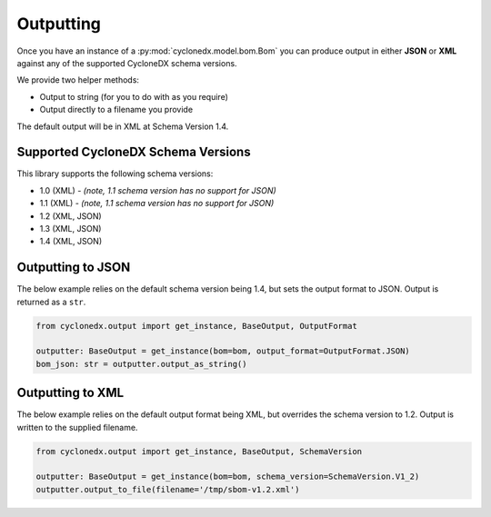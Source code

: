.. # Licensed under the Apache License, Version 2.0 (the "License");
   # you may not use this file except in compliance with the License.
   # You may obtain a copy of the License at
   #
   #     http://www.apache.org/licenses/LICENSE-2.0
   #
   # Unless required by applicable law or agreed to in writing, software
   # distributed under the License is distributed on an "AS IS" BASIS,
   # WITHOUT WARRANTIES OR CONDITIONS OF ANY KIND, either express or implied.
   # See the License for the specific language governing permissions and
   # limitations under the License.
   #
   # SPDX-License-Identifier: Apache-2.0

Outputting
==========

Once you have an instance of a :py:mod:`cyclonedx.model.bom.Bom` you can produce output in either **JSON** or **XML**
against any of the supported CycloneDX schema versions.

We provide two helper methods:

* Output to string (for you to do with as you require)
* Output directly to a filename you provide

The default output will be in XML at Schema Version 1.4.

Supported CycloneDX Schema Versions
-----------------------------------

This library supports the following schema versions:

* 1.0 (XML) - `(note, 1.1 schema version has no support for JSON)`
* 1.1 (XML) - `(note, 1.1 schema version has no support for JSON)`
* 1.2 (XML, JSON)
* 1.3 (XML, JSON)
* 1.4 (XML, JSON)

Outputting to JSON
------------------

The below example relies on the default schema version being 1.4, but sets the output format to JSON. Output is returned
as a ``str``.

.. code-block:: python

    from cyclonedx.output import get_instance, BaseOutput, OutputFormat

    outputter: BaseOutput = get_instance(bom=bom, output_format=OutputFormat.JSON)
    bom_json: str = outputter.output_as_string()


Outputting to XML
------------------

The below example relies on the default output format being XML, but overrides the schema version to 1.2. Output is
written to the supplied filename.

.. code-block:: python

    from cyclonedx.output import get_instance, BaseOutput, SchemaVersion

    outputter: BaseOutput = get_instance(bom=bom, schema_version=SchemaVersion.V1_2)
    outputter.output_to_file(filename='/tmp/sbom-v1.2.xml')